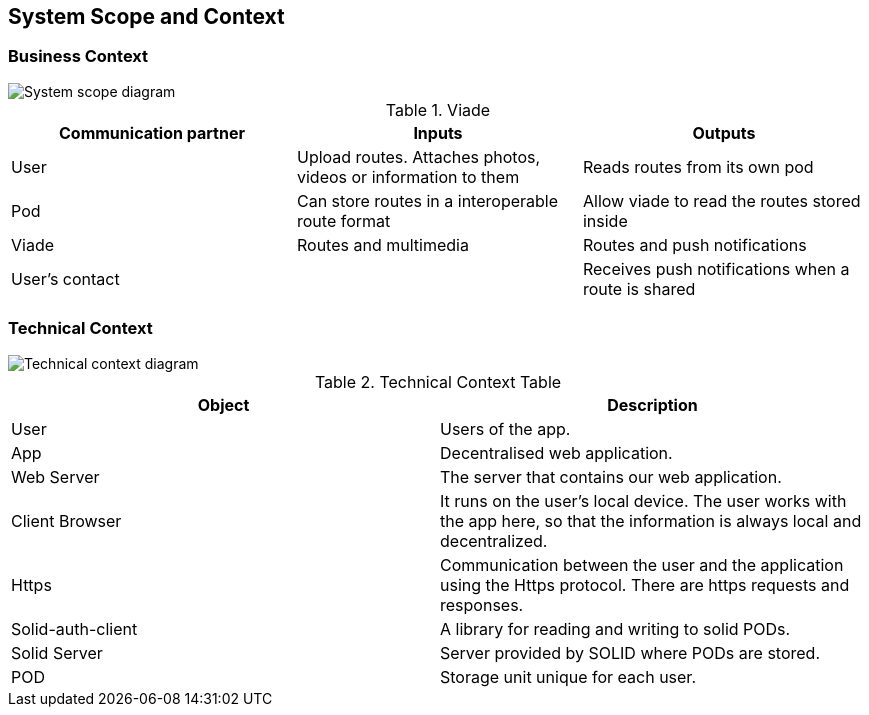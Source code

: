 [[section-system-scope-and-context]]
== System Scope and Context

=== Business Context

image::SystemScopeDiagram.PNG[System scope diagram] 


.Viade
|=========================================================
| Communication partner |Inputs |Outputs

| User
| Upload routes. Attaches photos, videos or information to them
| Reads routes from its own pod

| Pod
| Can store routes in a interoperable route format
| Allow viade to read the routes stored inside

| Viade
| Routes and multimedia 
| Routes and push notifications

| User's contact
| 
| Receives push notifications when a route is shared

|=========================================================



=== Technical Context

image::technicalcontext.JPG[Technical context diagram] 

.Technical Context Table
|=========================================================
| Object | Description 

| User
| Users of the app.

| App
| Decentralised web application.

| Web Server
| The server that contains our web application.

| Client Browser
| It runs on the user's local device. The user works with the app here, so that the information is always local and decentralized.

| Https
| Communication between the user and the application using the Https protocol. There are https requests and responses.

| Solid-auth-client
| A library for reading and writing to solid PODs.

| Solid Server
| Server provided by SOLID where PODs are stored.

| POD
| Storage unit unique for each user.

|=========================================================

